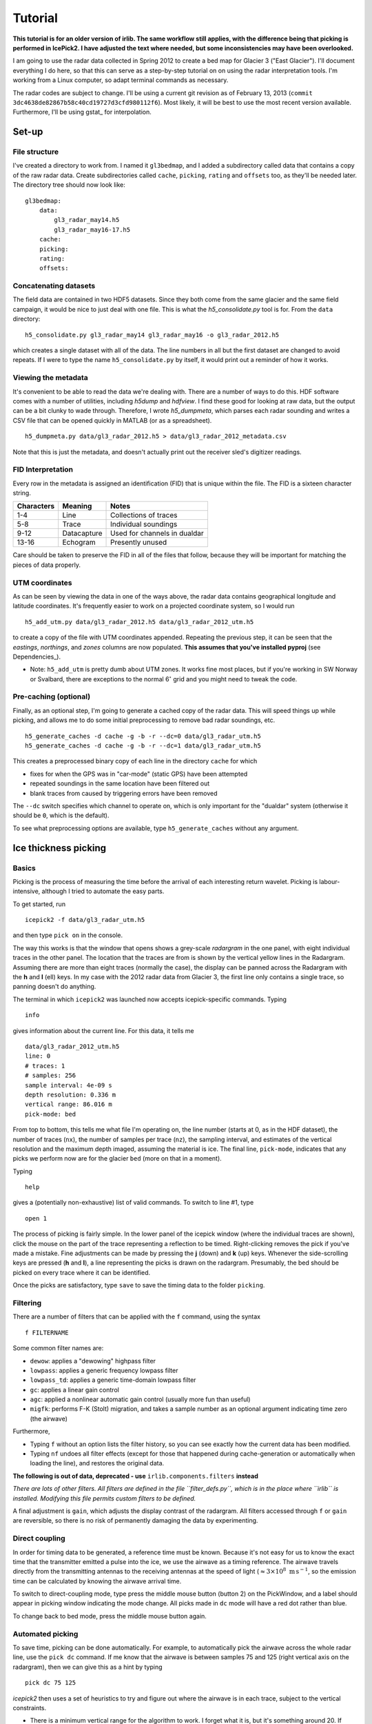 Tutorial
========

**This tutorial is for an older version of irlib. The same workflow still
applies, with the difference being that picking is performed in IcePick2. I have
adjusted the text where needed, but some inconsistencies may have been
overlooked.**

I am going to use the radar data collected in Spring 2012 to create a bed map
for Glacier 3 ("East Glacier"). I'll document everything I do here, so that
this can serve as a step-by-step tutorial on on using the radar interpretation
tools. I'm working from a Linux computer, so adapt terminal commands as
necessary.

The radar codes are subject to change. I'll be using a current git revision as
of February 13, 2013 (``commit 3dc4638de82867b58c40cd19727d3cfd980112f6``).
Most likely, it will be best to use the most recent version available.
Furthermore, I'll be using gstat_ for interpolation.

Set-up
------

File structure
~~~~~~~~~~~~~~

I've created a directory to work from. I named it ``gl3bedmap``, and I added a
subdirectory called data that contains a copy of the raw radar data. Create
subdirectories called ``cache``, ``picking``, ``rating`` and ``offsets`` too,
as they'll be needed later. The directory tree should now look like:

::

    gl3bedmap:
        data:
            gl3_radar_may14.h5
            gl3_radar_may16-17.h5
        cache:
        picking:
        rating:
        offsets:

Concatenating datasets
~~~~~~~~~~~~~~~~~~~~~~

The field data are contained in two HDF5 datasets. Since they both come from
the same glacier and the same field campaign, it would be nice to just deal
with one file. This is what the *h5\_consolidate.py* tool is for. From the
``data`` directory:

::

    h5_consolidate.py gl3_radar_may14 gl3_radar_may16 -o gl3_radar_2012.h5

which creates a single dataset with all of the data. The line numbers in all
but the first dataset are changed to avoid repeats. If I were to type the name
``h5_consolidate.py`` by itself, it would print out a reminder of how it works.

Viewing the metadata
~~~~~~~~~~~~~~~~~~~~

It's convenient to be able to read the data we're dealing with. There are a
number of ways to do this. HDF software comes with a number of utilities,
including *h5dump* and *hdfview*. I find these good for looking at raw data,
but the output can be a bit clunky to wade through. Therefore, I wrote
*h5\_dumpmeta*, which parses each radar sounding and writes a CSV file that can
be opened quickly in MATLAB (or as a spreadsheet).

::

    h5_dumpmeta.py data/gl3_radar_2012.h5 > data/gl3_radar_2012_metadata.csv

Note that this is just the metadata, and doesn't actually print out the
receiver sled's digitizer readings.

FID Interpretation
~~~~~~~~~~~~~~~~~~

Every row in the metadata is assigned an identification (FID) that is unique
within the file. The FID is a sixteen character string.

+------------------+------------------+----------------------------+
| Characters       | Meaning          | Notes                      |
+==================+==================+============================+
| 1-4              | Line             | Collections of traces      |
+------------------+------------------+----------------------------+
| 5-8              | Trace            | Individual soundings       |
+------------------+------------------+----------------------------+
| 9-12             | Datacapture      | Used for channels in       |
|                  |                  | dualdar                    |
+------------------+------------------+----------------------------+
| 13-16            | Echogram         | Presently unused           |
+------------------+------------------+----------------------------+

Care should be taken to preserve the FID in all of the files that follow,
because they will be important for matching the pieces of data properly.

UTM coordinates
~~~~~~~~~~~~~~~

As can be seen by viewing the data in one of the ways above, the radar data
contains geographical longitude and latitude coordinates. It's frequently
easier to work on a projected coordinate system, so I would run

::

    h5_add_utm.py data/gl3_radar_2012.h5 data/gl3_radar_2012_utm.h5

to create a copy of the file with UTM coordinates appended. Repeating the
previous step, it can be seen that the *eastings*, *northings*, and *zones*
columns are now populated. **This assumes that you've installed pyproj**
(see Dependencies_).

-  Note: ``h5_add_utm`` is pretty dumb about UTM zones. It works fine most
   places, but if you're working in SW Norway or Svalbard, there are exceptions
   to the normal 6\ :math:`^\circ` grid and you might need to tweak the code.

Pre-caching (optional)
~~~~~~~~~~~~~~~~~~~~~~

Finally, as an optional step, I'm going to generate a cached copy of the radar
data. This will speed things up while picking, and allows me to do some initial
preprocessing to remove bad radar soundings, etc.

::

    h5_generate_caches -d cache -g -b -r --dc=0 data/gl3_radar_utm.h5
    h5_generate_caches -d cache -g -b -r --dc=1 data/gl3_radar_utm.h5

This creates a preprocessed binary copy of each line in the directory ``cache``
for which

-  fixes for when the GPS was in "car-mode" (static GPS) have been attempted
-  repeated soundings in the same location have been filtered out
-  blank traces from caused by triggering errors have been removed

The ``--dc`` switch specifies which channel to operate on, which is only
important for the "dualdar" system (otherwise it should be ``0``, which is the
default).

To see what preprocessing options are available, type ``h5_generate_caches``
without any argument.

Ice thickness picking
---------------------

Basics
~~~~~~

Picking is the process of measuring the time before the arrival of each
interesting return wavelet. Picking is labour-intensive, although I tried to
automate the easy parts.

To get started, run

::

    icepick2 -f data/gl3_radar_utm.h5

and then type ``pick on`` in the console.

The way this works is that the window that opens shows a grey-scale *radargram*
in the one panel, with eight individual traces in the other panel. The location
that the traces are from is shown by the vertical yellow lines in the Radargram.
Assuming there are more than eight traces (normally the case), the display can
be panned across the Radargram with the **h** and **l** (ell) keys. In my case
with the 2012 radar data from Glacier 3, the first line only contains a single
trace, so panning doesn't do anything.

The terminal in which ``icepick2`` was launched now accepts icepick-specific
commands. Typing

::

    info

gives information about the current line. For this data, it tells me

::

    data/gl3_radar_2012_utm.h5
    line: 0
    # traces: 1
    # samples: 256
    sample interval: 4e-09 s
    depth resolution: 0.336 m
    vertical range: 86.016 m
    pick-mode: bed

From top to bottom, this tells me what file I'm operating on, the line number
(starts at 0, as in the HDF dataset), the number of traces (``nx``), the number
of samples per trace (``nz``), the sampling interval, and estimates of the
vertical resolution and the maximum depth imaged, assuming the material is ice.
The final line, ``pick-mode``, indicates that any picks we perform now are for
the glacier ``bed`` (more on that in a moment).

Typing

::

    help

gives a (potentially non-exhaustive) list of valid commands. To switch to line
#1, type

::

    open 1

The process of picking is fairly simple. In the lower panel of the icepick
window (where the individual traces are shown), click the mouse on the part of
the trace representing a reflection to be timed. Right-clicking removes the
pick if you've made a mistake. Fine adjustments can be made by pressing the
**j** (down) and **k** (up) keys. Whenever the side-scrolling keys are pressed
(**h** and **l**), a line representing the picks is drawn on the radargram.
Presumably, the bed should be picked on every trace where it can be identified.

Once the picks are satisfactory, type ``save`` to save the timing data to the
folder ``picking``.

Filtering
~~~~~~~~~

There are a number of filters that can be applied with the ``f`` command, using
the syntax

::

    f FILTERNAME

Some common filter names are:

-  ``dewow``: applies a "dewowing" highpass filter
-  ``lowpass``: applies a generic frequency lowpass filter
-  ``lowpass_td``: applies a generic time-domain lowpass filter
-  ``gc``: applies a linear gain control
-  ``agc``: applied a nonlinear automatic gain control (usually more fun than
   useful)
-  ``migfk``: performs F-K (Stolt) migration, and takes a sample number as an
   optional argument indicating time zero (the airwave)

Furthermore,

-  Typing ``f`` without an option lists the filter history, so you can see
   exactly how the current data has been modified.

-  Typing ``nf`` undoes all filter effects (except for those that happened
   during cache-generation or automatically when loading the line), and
   restores the original data.

**The following is out of data, deprecated - use** ``irlib.components.filters`` **instead**

*There are lots of other filters. All filters are defined in the file
``filter_defs.py``, which is in the place where ``irlib`` is installed.
Modifying this file permits custom filters to be defined.*

A final adjustment is ``gain``, which adjusts the display contrast of the
radargram. All filters accessed through ``f`` or ``gain`` are reversible, so
there is no risk of permanently damaging the data by experimenting.

Direct coupling
~~~~~~~~~~~~~~~

In order for timing data to be generated, a reference time must be known.
Because it's not easy for us to know the exact time that the transmitter
emitted a pulse into the ice, we use the airwave as a timing reference. The
airwave travels directly from the transmitting antennas to the receiving
antennas at the speed of light (:math:`\approx 3\times10^8\text{ m\,s}^{-1}`,
so the emission time can be calculated by knowing the airwave arrival time.

To switch to direct-coupling mode, type press the middle mouse button (button 2)
on the PickWindow, and a label should appear in picking window indicating the
mode change. All picks made in ``dc`` mode will have a red dot rather than blue.

To change back to bed mode, press the middle mouse button again.

Automated picking
~~~~~~~~~~~~~~~~~

To save time, picking can be done automatically. For example, to automatically
pick the airwave across the whole radar line, use the ``pick dc`` command. If me
know that the airwave is between samples 75 and 125 (right vertical axis on the
radargram), then we can give this as a hint by typing

::

    pick dc 75 125

*icepick2* then uses a set of heuristics to try and figure out where the airwave
is in each trace, subject to the vertical constraints.

-  There is a minimum vertical range for the algorithm to work. I forget what
   it is, but it's something around 20. If ``autodc`` doesn't work, try
   increasing the range arguments.

Automatically picking the airwave usually works pretty well. Automatically
picking the bed reflection is more hit-and-miss. The command ``pick bed`` works
pretty much the same way as above, and usually does a decent job when the
radargram is very clear. Even when the radargram is more complicated, I usually
give ``pick bed`` a shot, and then go through making the (many) necessary
corrections.

Pick rating
-----------

Rating is used to quantify the certainty of each pick. I use the following
rating table

+----------+---------------------+
| Rating   | Approximate Error   |
+==========+=====================+
| 5        | 1.4 m               |
+----------+---------------------+
| 4        | 1.7 m               |
+----------+---------------------+
| 3        | 2.2 m               |
+----------+---------------------+
| 2        | 3.5 m               |
+----------+---------------------+
| 1        | 7.1 m               |
+----------+---------------------+

Ratings could be tabulated manually. For efficiency, I use a program similar to
*icepick*

::

    icerate -f data/gl3_radar_2012_utm.h5

but this program is not polished to the same standard as *icepick* and
*irview*.

Ice thickness calculation
-------------------------

Antenna spacing
~~~~~~~~~~~~~~~

A last ingredient before ice thickness can be calculated is an *offsets* file,
Hopefully this information is contained in field notes. Then run:

::

    antenna_spacing data/gl3_radar_utm_metadata.csv 60


Data join
~~~~~~~~~

Calculating ice thickness is fairly trivial, so the only challenge is in
properly integrating all of the data. The steps are:

-  Take all soundings for which both a pick and a rating exist
-  Find the proper antenna spacing
-  Assuming an ice velocity, calculate reflector depth with the Pythagorean
   theorem

I use the script ``join_radar.py`` to do all of this.

::

    python join_radar.py gl3_radar_2012_utm data/gl3_radar_2012_utm.h5

which should generate a file containing data similar to:

+---------------------+-------------+------------+----------------+-------------+-----------------+
| fid                 | longitude   | latitude   | altitude (m)   | depth (m)   | error           |
+=====================+============+=============+================+=============+=================+
| 0000000000000000    | 6.339396    | 59.942123  | 1187.9         | 170.08      | 3.125           |
+---------------------+-------------+------------+----------------+-------------+-----------------+
| 0000010100000000    | 6.339395    | 59.94209   | 1186.0         | 170.76      | 3.125           |
+---------------------+-------------+------------+----------------+-------------+-----------------+
| 0000016300000000    | 6.339312    | 59.942139  | 1186.7         | 170.76      | 3.125           |
+---------------------+-------------+------------+----------------+-------------+-----------------+
| 0000016500000000    | 6.33919     | 59.942217  | 1187.4         | 176.9       | 3.125           |
+---------------------+-------------+------------+----------------+-------------+-----------------+
| 0000016700000000    | 6.339072    | 59.942306  | 1188.3         | 178.26      | 3.125           |
+---------------------+-------------+------------+----------------+-------------+-----------------+
| 0000016900000000    | 6.338967    | 59.942402  | 1188.9         | 180.99      | 5.55555555556   |
+---------------------+-------------+------------+----------------+-------------+-----------------+
| 0000017100000000    | 6.338861    | 59.942494  | 1189.3         | 189.84      | 5.55555555556   |
+---------------------+-------------+------------+----------------+-------------+-----------------+
| 0000017300000000    | 6.338745    | 59.942603  | 1190.4         | 201.39      | 5.55555555556   |
+---------------------+-------------+------------+----------------+-------------+-----------------+
| 0000017500000000    | 6.338674    | 59.942708  | 1191.1         | 210.9       | 5.55555555556
+---------------------+-------------+------------+----------------+-------------+-----------------+
| 0000017700000000    | 6.338608    | 59.942817  | 1191.9         | 220.4       | 3.125           |
+---------------------+-------------+------------+----------------+-------------+-----------------+
| 0000017900000000    | 6.338557    | 59.942926  | 1192.9         | 234.63      | 3.125           |
+---------------------+-------------+------------+----------------+-------------+-----------------+
| 0000018100000000    | 6.338486    | 59.943049  | 1194.0         | 234.63      | 3.125           |
+---------------------+-------------+------------+----------------+-------------+-----------------+

Raster interpolation
--------------------

The general interpolation scheme is discussed in `Interpolation
<#interpolation>`__. A brief description and the commands I used to generate a
bed map are given below.

Mask file
~~~~~~~~~

I generate a mask covering the area of Glacier 3 based on the outline traced
from satellite imagery. This provides a domain for the interpolation scheme.
Using the outline shapefile from `Outlines <#outlines>`__:

::

    gdal_rasterize -of GTiff -a id -tr 20 20 -te 606100 6757400 611100 6760800\
                   -l outline_gl3 outline_gl3.shp mask_gl3.tif
    gdal_translate -of AAIGrid mask_gl3.tif mask_gl3.asc

Data concatenation
~~~~~~~~~~~~~~~~~~

Since ice thickness needs to be zero at the glacier margin (assuming no cliffs
or steep bulges), I append the depth sounding data generated `above
<#data-join>`__ with samples taken from the glacier margin. I produced the
margin file using a GIS, and prescribed a depth of 0 m and a variance of 0.1 m
at every point (*gstat* doesn't like zero uncertainties). Then,

::

    cat depth_gl3_radar_2012_utm.xyz gl3_outline_100m.xy > \
        kriging/gl3_depth_outline_2012.xyz

Variogram estimation
~~~~~~~~~~~~~~~~~~~~

I created a proto-\ *gstat* configuration file called ``gl3_12_2p.gst`` and
containing the lines:

::

    data(gl3): 'depth_outline_2012.xyz', x=1, y=2, v=3, V=4, d=2, \
               average=1, max=100, radius=1000;
    set zero=20;

The first line creates a datasource from the concatenated ice thicknesses, and
indicates that the columns correspond to *x* and *y* spatial coordinates, the
interpolated value (*v*), and the variance (*V*), respectively. The argument
``d=2`` assumes a quadratic trend, ``average=1`` permits averaging of points
that are very close, ``max=100`` sets a maximum number of observations for each
interpolated point, and ``radius=1000`` sets a maximum search neighbourhood.

The second line declares that points within 20 m are indistinguishable from
each other.

Running this

::

    gstat gl3_12_2p.gst

opens an interactive *gstat* session, from which variogram estimates can be
saved. I assume that, because Glacier 3 is roughly east-west oriented, the
variogram should be split into east-west and north south components, and I save
a variogram estimate for each.

Model variogram fitting
~~~~~~~~~~~~~~~~~~~~~~~

Variogram fitting can be performed in *gstat*, but I use a Python script
(``fit_variogram.py``) because it gives me more control over the fitting
routine and is more suited for anisotropic variograms than the built-in tools.

.. figure:: images/variograms.png
   :alt: Estimated experimental variograms (points) and modelled
   variograms (lines) for the major and minor axes of Glacier 3

   Estimated experimental variograms (points) and modelled variograms
   (lines) for the major and minor axes of Glacier 3

Once a suitable model variogram has been found, the *gstat* configuration file
can be modified:

::

    variogram(gl3): 1439 Sph(1043.8, 90, 0.4428) + 514 Sph(151.7, 0, 0.9750);
    mask: 'mask_gl3.asc';
    predictions(gl3): 'predictions/pred_gl3_12.asc';
    variances(gl3): 'variances/var_gl3_12.asc';

Running this again will perform the interpolation. See the *gstat* manual for
details.
